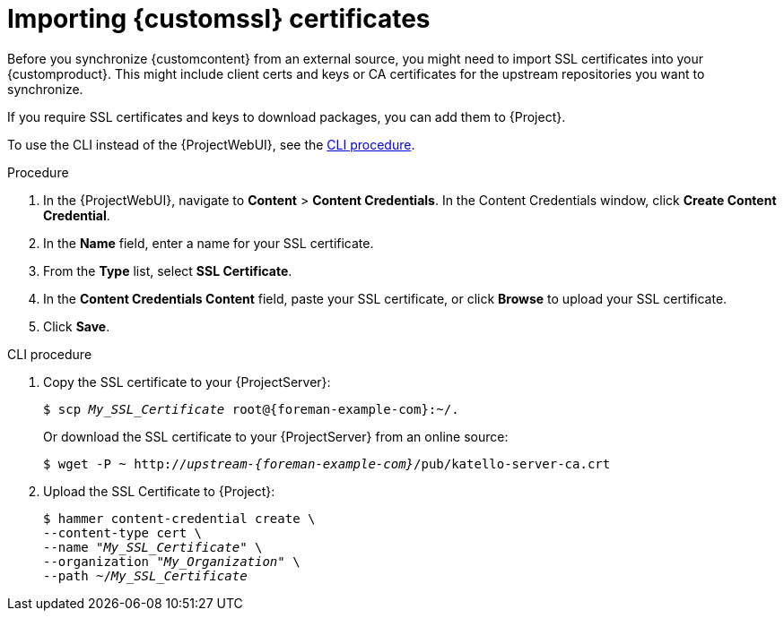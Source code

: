 :_mod-docs-content-type: PROCEDURE

[id="Importing_Custom_SSL_Certificates_{context}"]
= Importing {customssl} certificates

Before you synchronize {customcontent} from an external source, you might need to import SSL certificates into your {customproduct}.
This might include client certs and keys or CA certificates for the upstream repositories you want to synchronize.

If you require SSL certificates and keys to download packages, you can add them to {Project}.

To use the CLI instead of the {ProjectWebUI}, see the xref:cli-importing-custom-ssl-certificates_{context}[].

.Procedure
. In the {ProjectWebUI}, navigate to *Content* > *Content Credentials*.
In the Content Credentials window, click *Create Content Credential*.
. In the *Name* field, enter a name for your SSL certificate.
. From the *Type* list, select *SSL Certificate*.
. In the *Content Credentials Content* field, paste your SSL certificate, or click *Browse* to upload your SSL certificate.
. Click *Save*.

[id="cli-importing-custom-ssl-certificates_{context}"]
.CLI procedure
. Copy the SSL certificate to your {ProjectServer}:
+
[options="nowrap" subs="+quotes,attributes"]
----
$ scp _My_SSL_Certificate_ root@{foreman-example-com}:~/.
----
+
Or download the SSL certificate to your {ProjectServer} from an online source:
+
[options="nowrap" subs="+quotes,attributes"]
----
$ wget -P ~ http://_upstream-{foreman-example-com}_/pub/katello-server-ca.crt
----
. Upload the SSL Certificate to {Project}:
+
[options="nowrap" subs="+quotes"]
----
$ hammer content-credential create \
--content-type cert \
--name "_My_SSL_Certificate_" \
--organization "_My_Organization_" \
--path ~/_My_SSL_Certificate_
----

